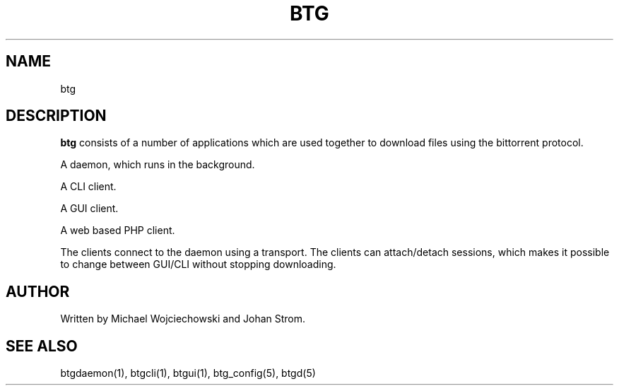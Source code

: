 .TH BTG 5 "09 October 2005"
.SH NAME 
btg
.SH DESCRIPTION
.B "btg" 
consists of a number of applications which are used together to download files using the bittorrent protocol.

A daemon, which runs in the background.

A CLI client.

A GUI client.

A web based PHP client.

The clients connect to the daemon using a transport. The clients can
attach/detach sessions, which makes it possible to change between
GUI/CLI without stopping downloading.

.SH AUTHOR
Written by Michael Wojciechowski and Johan Strom.

.SH "SEE ALSO"
btgdaemon(1), btgcli(1), btgui(1), btg_config(5), btgd(5)

